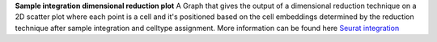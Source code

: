 **Sample integration dimensional reduction plot**
A Graph that gives the output of a dimensional reduction technique on a 2D scatter plot where each point is a cell and it's positioned based on the cell embeddings determined by the reduction technique after sample integration and celltype assignment. More information can be found here `Seurat integration <https://satijalab.org/seurat/articles/seurat5_integration>`_